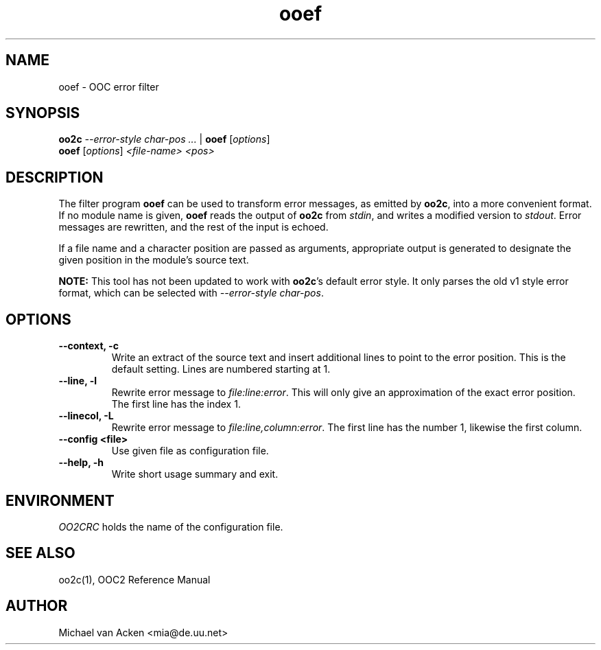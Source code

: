 .TH ooef 1
.UC 5
.SH NAME
ooef \- OOC error filter
.SH SYNOPSIS
.B oo2c
.I --error-style char-pos
.I ... 
|
.B ooef
.RI [ options ]
.br
.B ooef
.RI [ options ]
.I <file-name>
.I <pos>
.SH DESCRIPTION
The filter program 
.B ooef
can be used to transform error messages, as emitted by
.BR oo2c ,
into a more convenient format.  If no module name is given,
.B ooef
reads the output of 
.B oo2c
from 
.IR stdin ,
and writes a modified version to 
.IR stdout .
Error messages are rewritten, and the rest of the input is echoed.

If a file name and a character position are passed as arguments,
appropriate output is generated to designate the given position
in the module's source text.

.B NOTE:
This tool has not been updated to work with
.BR oo2c 's 
default error style.  It only parses the old v1 style error format,
which can be selected with
.I --error-style
.IR char-pos .
.SH OPTIONS
.TP
.B --context, -c
Write an extract of the source text and insert additional lines to
point to the error position.  This is the default setting.  Lines
are numbered starting at 1.
.TP
.B --line, -l
Rewrite error message to
.IR file:line:error .
This will only give an approximation of the exact error position.  The
first line has the index 1.
.TP
.B --linecol, -L
Rewrite error message to
.IR file:line,column:error .
The first line has the number 1, likewise the first column.
.TP
.B --config <file>
Use given file as configuration file.
.TP
.B --help, -h
Write short usage summary and exit.
.SH ENVIRONMENT
.I OO2CRC
holds the name of the configuration file.
.SH SEE ALSO
oo2c(1), OOC2 Reference Manual
.SH AUTHOR
Michael van Acken <mia@de.uu.net>
